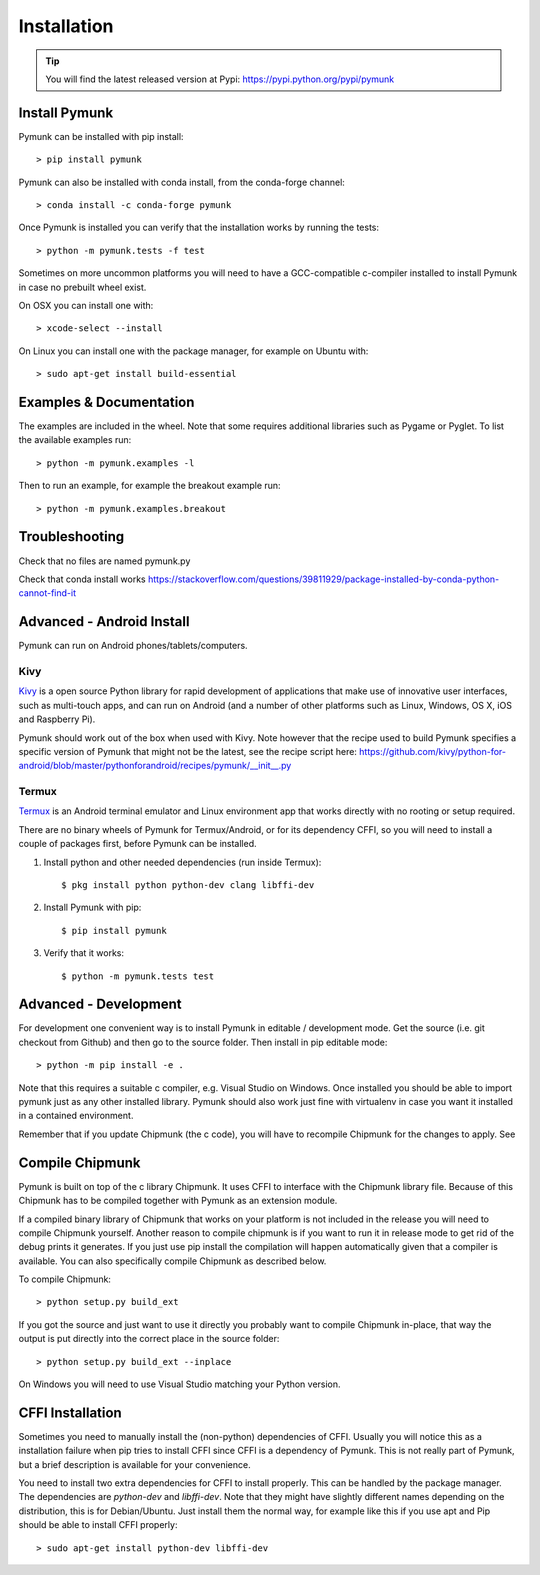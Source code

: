 ============
Installation
============

.. _installation:

.. tip::
    You will find the latest released version at Pypi: 
    https://pypi.python.org/pypi/pymunk


Install Pymunk
==============

Pymunk can be installed with pip install::

    > pip install pymunk
    
Pymunk can also be installed with conda install, from the conda-forge channel::

    > conda install -c conda-forge pymunk

Once Pymunk is installed you can verify that the installation works by running 
the tests::

    > python -m pymunk.tests -f test

Sometimes on more uncommon platforms you will need to have a GCC-compatible 
c-compiler installed to install Pymunk in case no prebuilt wheel exist. 

On OSX you can install one with::

    > xcode-select --install

On Linux you can install one with the package manager, for example on Ubuntu 
with::

    > sudo apt-get install build-essential


Examples & Documentation
========================

The examples are included in the wheel. Note that some requires additional 
libraries such as Pygame or Pyglet. To list the available examples run::

    > python -m pymunk.examples -l

Then to run an example, for example the breakout example run::

    > python -m pymunk.examples.breakout


Troubleshooting
===============

Check that no files are named pymunk.py

Check that conda install works
https://stackoverflow.com/questions/39811929/package-installed-by-conda-python-cannot-find-it


Advanced - Android Install
==========================

Pymunk can run on Android phones/tablets/computers. 

Kivy
----

`Kivy <https://kivy.org>`_ is a open source Python library for rapid 
development of applications that make use of innovative user interfaces, such 
as multi-touch apps, and can run on Android (and a number of other platforms 
such as Linux, Windows, OS X, iOS and Raspberry Pi).

Pymunk should work out of the box when used with Kivy. Note however that the 
recipe used to build Pymunk specifies a specific version of Pymunk that might 
not be the latest, see the recipe script here:
https://github.com/kivy/python-for-android/blob/master/pythonforandroid/recipes/pymunk/__init__.py


Termux
------

`Termux <https://termux.com/>`_ is an Android terminal emulator and Linux 
environment app that works directly with no rooting or setup required. 

There are no binary wheels of Pymunk for Termux/Android, or for its dependency 
CFFI, so you will need to install a couple of packages first, before Pymunk can 
be installed.

1. Install python and other needed dependencies (run inside Termux)::

    $ pkg install python python-dev clang libffi-dev

2. Install Pymunk with pip::

    $ pip install pymunk 

3. Verify that it works::

    $ python -m pymunk.tests test


Advanced - Development
======================

For development one convenient way is to install Pymunk in 
editable / development mode. Get the source (i.e. git checkout from Github) 
and then go to the source folder. Then install in pip editable mode::

    > python -m pip install -e .

Note that this requires a suitable c compiler, e.g. Visual Studio on Windows. 
Once installed you should be able to import pymunk just as any other 
installed library. Pymunk should also work just fine with virtualenv in case 
you want it installed in a contained environment.

Remember that if you update Chipmunk (the c code), you will have to recompile 
Chipmunk for the changes to apply. See 

.. _compile-chipmunk:

Compile Chipmunk
================

Pymunk is built on top of the c library Chipmunk. It uses CFFI to interface
with the Chipmunk library file. Because of this Chipmunk has to be compiled
together with Pymunk as an extension module. 

If a compiled binary library of Chipmunk that works on your platform is not 
included in the release you will need to compile Chipmunk yourself. Another 
reason to compile chipmunk is if you want to run it in release mode to get 
rid of the debug prints it generates. If you just use pip install the 
compilation will happen automatically given that a compiler is available. You 
can also specifically compile Chipmunk as described below.

To compile Chipmunk::

    > python setup.py build_ext 

If you got the source and just want to use it directly you probably want to 
compile Chipmunk in-place, that way the output is put directly into the correct
place in the source folder::

    > python setup.py build_ext --inplace

On Windows you will need to use Visual Studio matching your Python version. 


CFFI Installation
=================

Sometimes you need to manually install the (non-python) dependencies of CFFI. 
Usually you will notice this as a installation failure when pip tries to 
install CFFI since CFFI is a dependency of Pymunk. This is not really part of 
Pymunk, but a brief description is available for your convenience. 

You need to install two extra dependencies for CFFI to install properly. This 
can be handled by the package manager. The dependencies are `python-dev` and 
`libffi-dev`. Note that they might have slightly different names depending on 
the distribution, this is for Debian/Ubuntu. Just install them the normal way, 
for example like this if you use apt and Pip should be able to install CFFI 
properly::

    > sudo apt-get install python-dev libffi-dev
